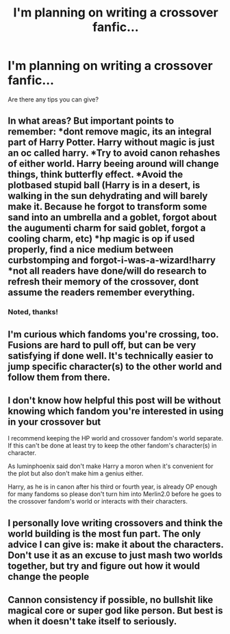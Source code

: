 #+TITLE: I'm planning on writing a crossover fanfic...

* I'm planning on writing a crossover fanfic...
:PROPERTIES:
:Author: Wizardsvanishpoop
:Score: 3
:DateUnix: 1547870489.0
:DateShort: 2019-Jan-19
:FlairText: Help/Advise
:END:
Are there any tips you can give?


** In what areas? But important points to remember: *dont remove magic, its an integral part of Harry Potter. Harry without magic is just an oc called harry. *Try to avoid canon rehashes of either world. Harry beeing around will change things, think butterfly effect. *Avoid the plotbased stupid ball (Harry is in a desert, is walking in the sun dehydrating and will barely make it. Because he forgot to transform some sand into an umbrella and a goblet, forgot about the augumenti charm for said goblet, forgot a cooling charm, etc) *hp magic is op if used properly, find a nice medium between curbstomping and forgot-i-was-a-wizard!harry *not all readers have done/will do research to refresh their memory of the crossover, dont assume the readers remember everything.
:PROPERTIES:
:Author: luminphoenix
:Score: 6
:DateUnix: 1547879152.0
:DateShort: 2019-Jan-19
:END:

*** Noted, thanks!
:PROPERTIES:
:Author: Wizardsvanishpoop
:Score: 1
:DateUnix: 1547891611.0
:DateShort: 2019-Jan-19
:END:


** I'm curious which fandoms you're crossing, too. Fusions are hard to pull off, but can be very satisfying if done well. It's technically easier to jump specific character(s) to the other world and follow them from there.
:PROPERTIES:
:Author: SteamAngel
:Score: 2
:DateUnix: 1547926503.0
:DateShort: 2019-Jan-19
:END:


** I don't know how helpful this post will be without knowing which fandom you're interested in using in your crossover but

I recommend keeping the HP world and crossover fandom's world separate. If this can't be done at least try to keep the other fandom's character(s) in character.

As luminphoenix said don't make Harry a moron when it's convenient for the plot but also don't make him a genius either.

Harry, as he is in canon after his third or fourth year, is already OP enough for many fandoms so please don't turn him into Merlin2.0 before he goes to the crossover fandom's world or interacts with their characters.
:PROPERTIES:
:Author: carelesslazy
:Score: 1
:DateUnix: 1547897597.0
:DateShort: 2019-Jan-19
:END:


** I personally love writing crossovers and think the world building is the most fun part. The only advice I can give is: make it about the characters. Don't use it as an excuse to just mash two worlds together, but try and figure out how it would change the people
:PROPERTIES:
:Author: NyGiLu
:Score: 1
:DateUnix: 1547936608.0
:DateShort: 2019-Jan-20
:END:


** Cannon consistency if possible, no bullshit like magical core or super god like person. But best is when it doesn't take itself to seriously.
:PROPERTIES:
:Author: Wermys
:Score: 1
:DateUnix: 1547983040.0
:DateShort: 2019-Jan-20
:END:
